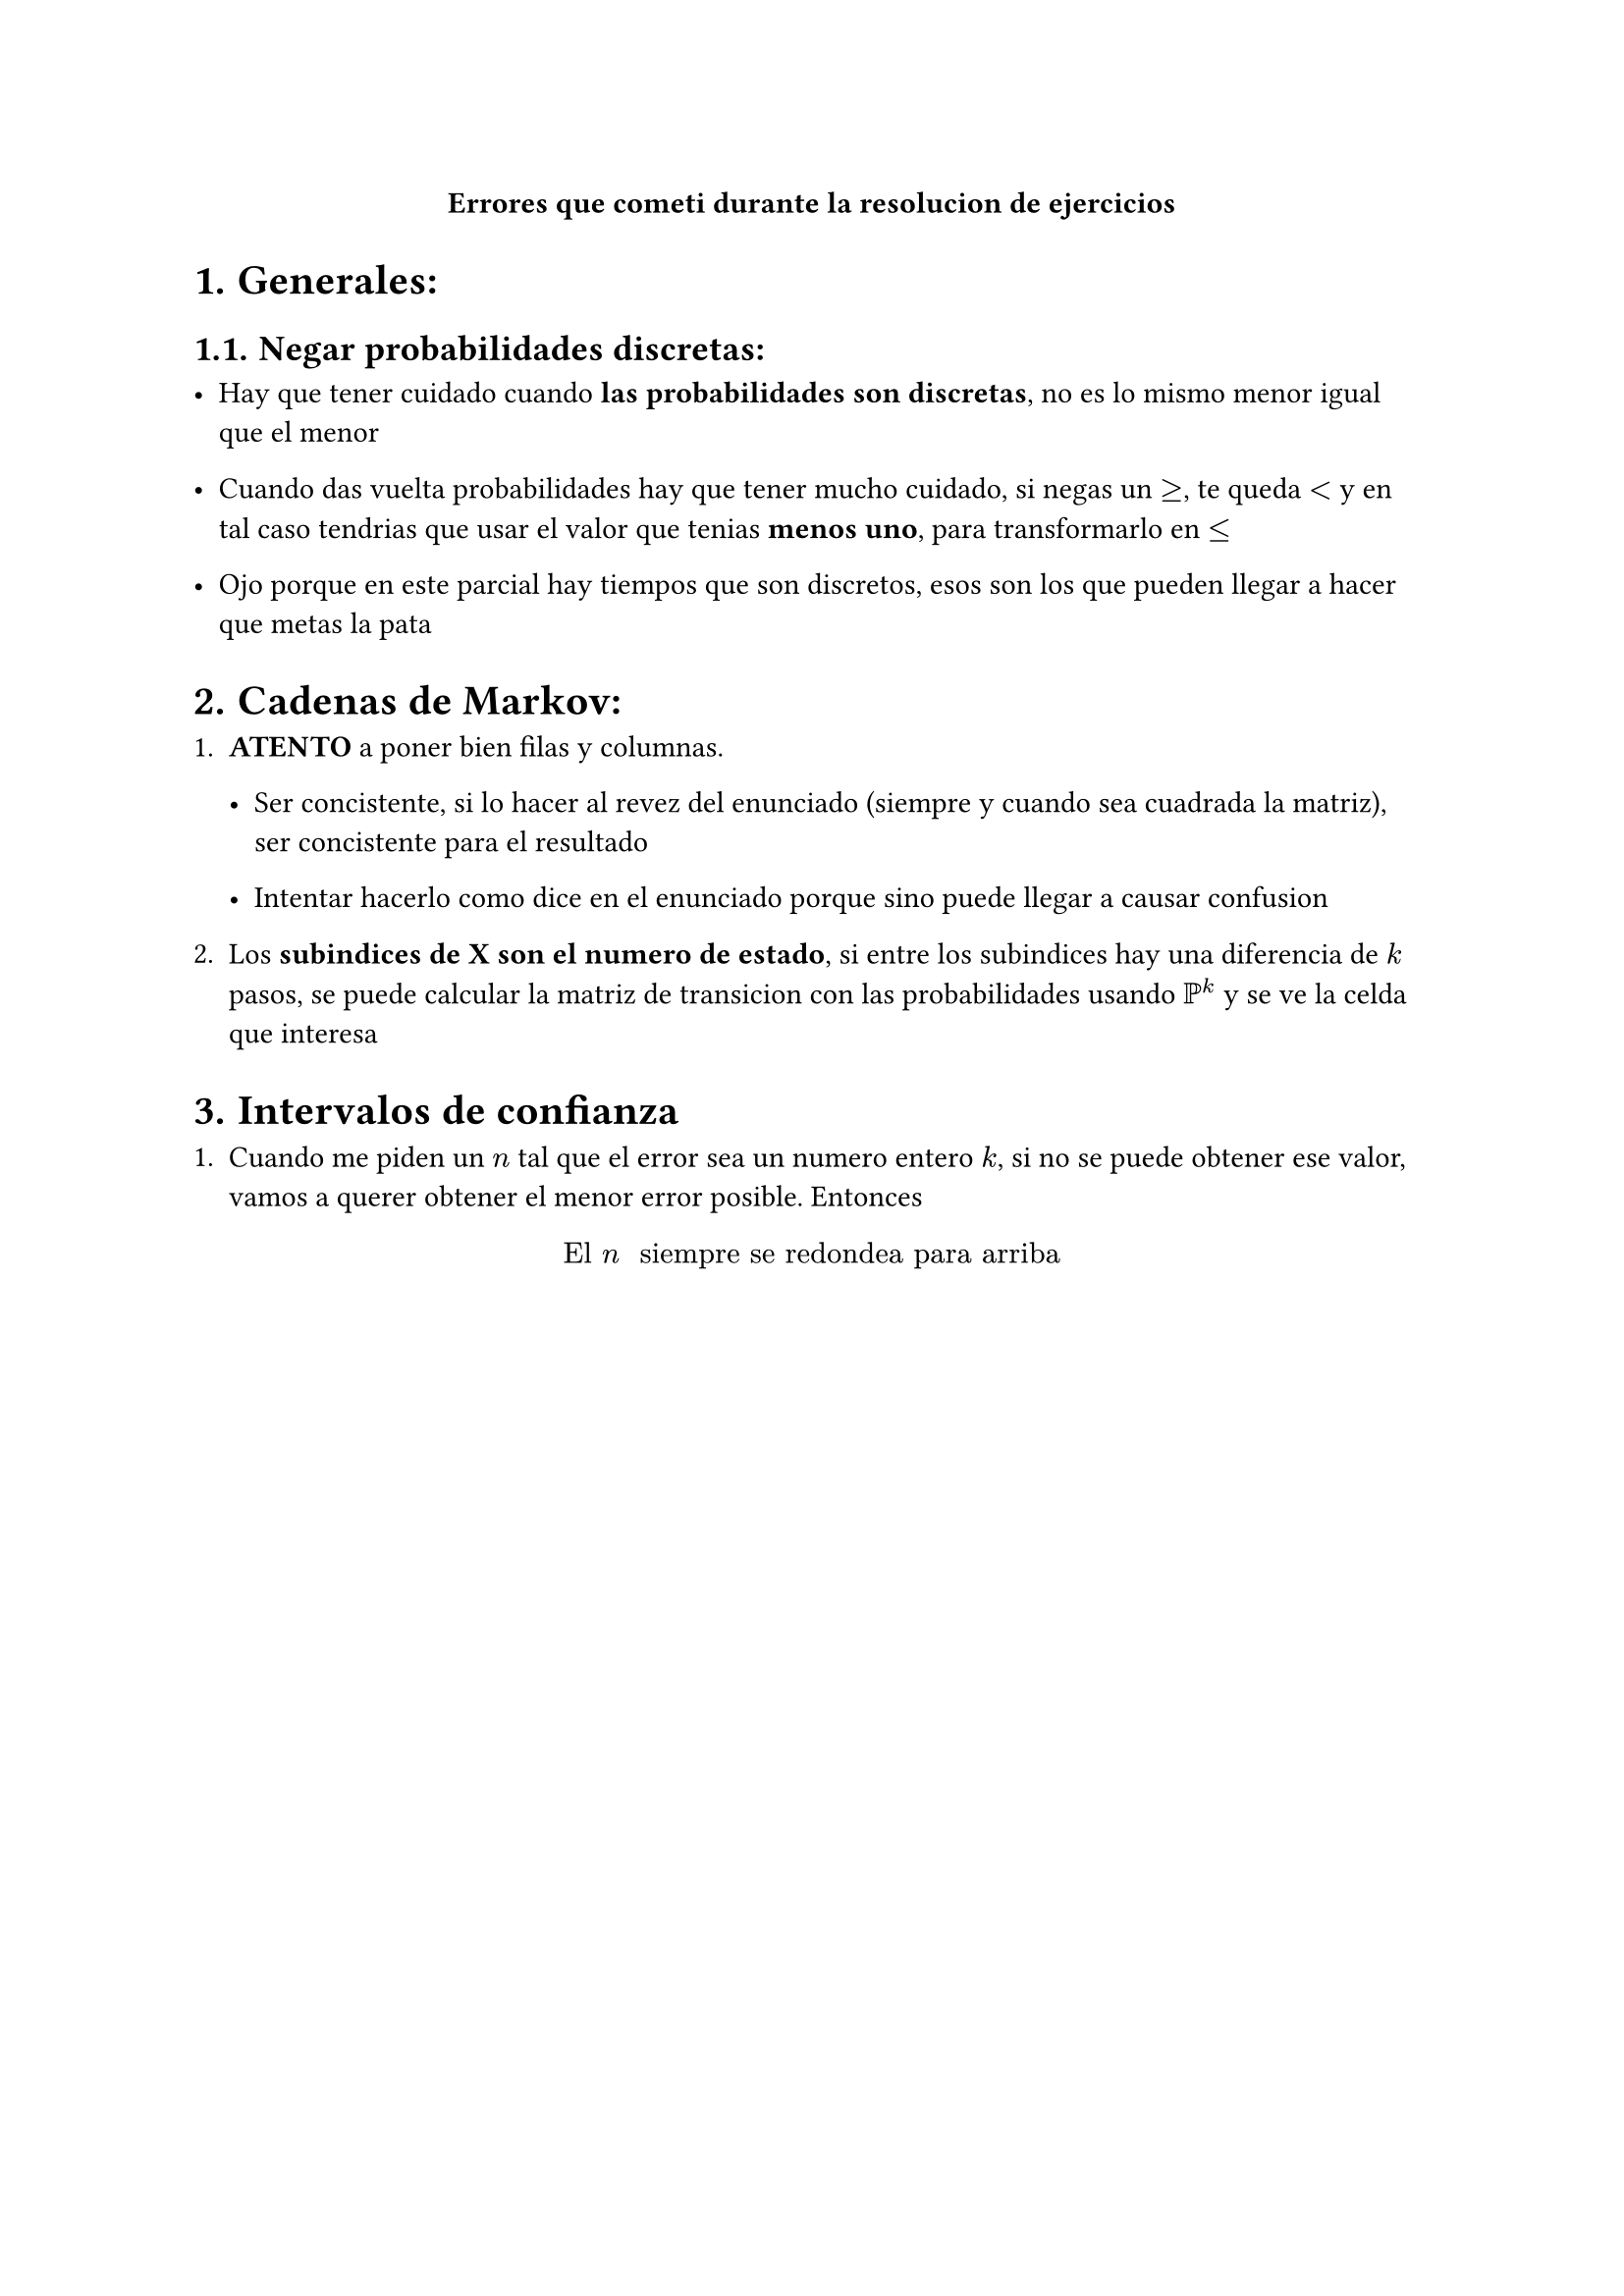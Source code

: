 #align(center)[*Errores que cometi durante la resolucion de ejercicios*]

#set heading(numbering: "1.")


= Generales:

== Negar probabilidades discretas:

- Hay que tener cuidado cuando *las probabilidades son discretas*, no es lo mismo menor igual que el menor

- Cuando das vuelta probabilidades hay que tener mucho cuidado, si negas un $>=$, te queda $<$ y en tal caso tendrias que usar el valor que tenias *menos uno*, para transformarlo en $<=$

- Ojo porque en este parcial hay tiempos que son discretos, esos son los que pueden llegar a hacer que metas la pata


= Cadenas de Markov:

+ *ATENTO* a poner bien filas y columnas.

  - Ser concistente, si lo hacer al revez del enunciado (siempre y cuando sea cuadrada la matriz), ser concistente para el resultado

  - Intentar hacerlo como dice en el enunciado porque sino puede llegar a causar confusion

+ Los *subindices de X son el numero de estado*, si entre los subindices hay una diferencia de $k$ pasos, se puede calcular la matriz de transicion con las probabilidades usando $PP^k$ y se ve la celda que interesa


= Intervalos de confianza

+ Cuando me piden un $n$ tal que el error sea un numero entero $k$, si no se puede obtener ese valor, vamos a querer obtener el menor error posible. Entonces

$ "El " n " siempre se redondea para arriba" $



